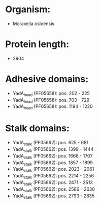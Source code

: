 * Organism:
- Moraxella osloensis
* Protein length:
- 2904
* Adhesive domains:
- YadA_head (PF05658): pos. 202 - 225
- YadA_head (PF05658): pos. 703 - 729
- YadA_head (PF05658): pos. 1194 - 1220
* Stalk domains:
- YadA_stalk (PF05662): pos. 625 - 681
- YadA_stalk (PF05662): pos. 1399 - 1444
- YadA_stalk (PF05662): pos. 1666 - 1707
- YadA_stalk (PF05662): pos. 1857 - 1899
- YadA_stalk (PF05662): pos. 2023 - 2061
- YadA_stalk (PF05662): pos. 2214 - 2256
- YadA_stalk (PF05662): pos. 2471 - 2513
- YadA_stalk (PF05662): pos. 2586 - 2630
- YadA_stalk (PF05662): pos. 2793 - 2835

